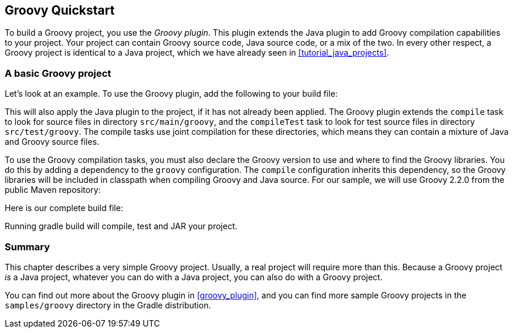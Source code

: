 // Copyright 2017 the original author or authors.
//
// Licensed under the Apache License, Version 2.0 (the "License");
// you may not use this file except in compliance with the License.
// You may obtain a copy of the License at
//
//      http://www.apache.org/licenses/LICENSE-2.0
//
// Unless required by applicable law or agreed to in writing, software
// distributed under the License is distributed on an "AS IS" BASIS,
// WITHOUT WARRANTIES OR CONDITIONS OF ANY KIND, either express or implied.
// See the License for the specific language governing permissions and
// limitations under the License.

[[tutorial_groovy_projects]]
== Groovy Quickstart

To build a Groovy project, you use the _Groovy plugin_. This plugin extends the Java plugin to add Groovy compilation capabilities to your project. Your project can contain Groovy source code, Java source code, or a mix of the two. In every other respect, a Groovy project is identical to a Java project, which we have already seen in <<tutorial_java_projects>>.


[[sec:a_basic_groovy_project]]
=== A basic Groovy project

Let's look at an example. To use the Groovy plugin, add the following to your build file:

++++
<sample id="groovyQuickstart" dir="groovy/quickstart" includeLocation="true" title="Groovy plugin">
            <sourcefile file="build.gradle" snippet="use-plugin"/>
        </sample>
++++

This will also apply the Java plugin to the project, if it has not already been applied. The Groovy plugin extends the `compile` task to look for source files in directory `src/main/groovy`, and the `compileTest` task to look for test source files in directory `src/test/groovy`. The compile tasks use joint compilation for these directories, which means they can contain a mixture of Java and Groovy source files.

To use the Groovy compilation tasks, you must also declare the Groovy version to use and where to find the Groovy libraries. You do this by adding a dependency to the `groovy` configuration. The `compile` configuration inherits this dependency, so the Groovy libraries will be included in classpath when compiling Groovy and Java source. For our sample, we will use Groovy 2.2.0 from the public Maven repository:

++++
<sample id="groovyQuickstart" dir="groovy/quickstart" title="Dependency on Groovy">
            <sourcefile file="build.gradle" snippet="groovy-dependency"/>
        </sample>
++++

Here is our complete build file:

++++
<sample id="groovyQuickstart" dir="groovy/quickstart" title="Groovy example - complete build file">
            <sourcefile file="build.gradle"/>
        </sample>
++++

Running [userinput]#gradle build# will compile, test and JAR your project.

[[sec:groovy_tutorial_summary]]
=== Summary

This chapter describes a very simple Groovy project. Usually, a real project will require more than this. Because a Groovy project _is_ a Java project, whatever you can do with a Java project, you can also do with a Groovy project.

You can find out more about the Groovy plugin in <<groovy_plugin>>, and you can find more sample Groovy projects in the `samples/groovy` directory in the Gradle distribution.